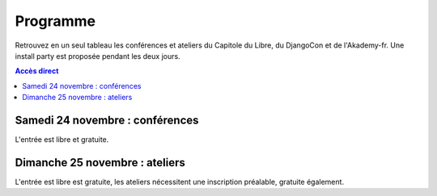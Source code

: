 =========
Programme
=========

Retrouvez en un seul tableau les conférences et ateliers du Capitole du Libre, du DjangoCon et de l'Akademy-fr. Une install party est proposée pendant les deux jours.

.. contents:: Accès direct
    :depth: 2
    :backlinks: none

Samedi 24 novembre : conférences
=================================

L'entrée est libre et gratuite.

.. html::

    <table class="programm">
    <tr>
        <th class="horaires"></th>
        <th class="grand-public"><a href="conferences-grand-public-samedi-24-novembre.html" alt="Conférences grand public">Grand public</a></th>
        <th class="technique"><a href="conferences-techniques-samedi-24-novembre.html" alt="Conférences techniques">Technique</a></th>
        <th colspan=2 class="multimedia"><a href="conferences-multimedia-samedi-24-novembre.html#" alt="Conférences multimedia">Multimedia</a></th>
        <th><a href="conferences-eclair-samedi-24-novembre.html" alt="mini-conférences">Mini conférences</a></th>
        <th colspan=2 class="ubuntuparty">Ubuntu Party</th>
        <th>DjangoCon</th>
        <th>Akademy-fr</th>
	<th>LinuxEdu</th>
    </tr>
    <tr class="odd">
        <th>Salle</th>
        <td>A001</td>
        <td>A002</td>
        <td>A201</td>
        <td>A202</td>
        <td>C002</td>
	<td>C101</td>
	<td>C102</td>
	<td>A203</td>
	<td>C103</td>
	<td>A301</td>
    </tr>
    <tr class="odd">
        <th>11h30<br/>-<br/>12h30</th>
        <td></td>
        <td></td>
        <td></td>
        <td></td>
        <td></td>
        <td></td>
        <td><a href="ubuntu-party-samedi-24-novembre.html#installparty">Install Party Ubuntu</a></td>
        <td><br/><a href="http://rencontres.django-fr.org/2012/tolosa/lightning-talks.html">Lightning talks</a><br/><a href="http://www.toulibre.org/pub/2012-11-24-capitole-du-libre/videos/bryon-buildout.mp4">vidéo 1</a><br/><a href="http://www.toulibre.org/pub/2012-11-24-capitole-du-libre/videos/narbonne-notifications-asynchrones.mp4">vidéo 2</a><br/><a href="http://www.toulibre.org/pub/2012-11-24-capitole-du-libre/videos/marandon-mysmeuh.mp4">vidéo 3</a><br/><a href="http://www.toulibre.org/pub/2012-11-24-capitole-du-libre/videos/bord-neige-freu.mp4">vidéo 4</a><br/><a href="http://www.toulibre.org/pub/2012-11-24-capitole-du-libre/videos/agopian-pair-programming.mp4">vidéo 5</a><br/><a href="http://www.toulibre.org/pub/2012-11-24-capitole-du-libre/videos/bryon-valorisez-documentation.mp4">vidéo 6</a><br/><a href="http://www.toulibre.org/pub/2012-11-24-capitole-du-libre/videos/leplatre-django-carto-vecto.mp4">vidéo 7</a><br/><a href="http://www.toulibre.org/pub/2012-11-24-capitole-du-libre/videos/maupetit-django-magento.mp4">vidéo 8</a><br/><a href="http://www.toulibre.org/pub/2012-11-24-capitole-du-libre/videos/hubscher-ionyweb.mp4">vidéo 9</a></td>
        <td></td>
        <td></td>
    </tr>
    <tr class="odd">
        <th>12h30<br/>-<br/>14h</th>
        <td></td>
        <td></td>
        <td></td>
        <td></td>
        <td></td>
        <td></td>
        <td><a href="ubuntu-party-samedi-24-novembre.html#installparty">Install Party Ubuntu</a></td>
        <td></td>
        <td></td>
        <td></td>
    </tr>
    <tr class="odd">
        <th>14h<br/>-<br/>15h</th>
        <td><a href="conferences-grand-public-samedi-24-novembre.html#conf-framasoft">
        Les logiciels libres c'est bien mais c'est trop compliqué pour moi</a><br/>Alexis Kauffmann, Framasoft<br/><a href="http://www.toulibre.org/pub/2012-11-24-capitole-du-libre/videos/kauffmann-ll-bien-mais-trop-complique.mp4">vidéo</a></td>
        <td><a href="conferences-techniques-samedi-24-novembre.html#conf-pile-graphique">Introduction aux GPUs et à la pile graphique Linux</a><br/>Martin Peres<br/><a href="http://www.toulibre.org/pub/2012-11-24-capitole-du-libre/videos/peres-gpu-introduction.mp4">vidéo</a>, <a href="http://www.toulibre.org/pub/2012-11-24-capitole-du-libre/slides/peres-gpu-introduction.pdf">slides</a></td>
        <td><a href="conferences-multimedia-samedi-24-novembre.html#conf-krita">Krita 2.5&nbsp;: Découverte et fonctionnalités</a><br/>David Revoy</a><br/><a href="http://www.toulibre.org/pub/2012-11-24-capitole-du-libre/videos/revoy-krita.mp4">vidéo</a>, <a href="http://www.toulibre.org/pub/2012-11-24-capitole-du-libre/slides/revoy-krita.zip">slides</a></td>
        <td></td>
        <td>
          14h<br/><a href="conferences-eclair-samedi-24-novembre.html#conf-firewall">Réaliser votre firewall, sans aucune connaissance d'iptables</a><br/><i>Frédéric Zulian</i><br/><a href="http://www.toulibre.org/pub/2012-11-24-capitole-du-libre/videos/zulian-firewall-sans-connaitre-iptables.mp4">vidéo</a><br/><br/>
          14h20<br/><a href="conferences-eclair-samedi-24-novembre.html#conf-po4a">po4a, outil de traduction pour la documentation</a><br/><i>Denis Barbier</i><br/><a href="http://www.toulibre.org/pub/2012-11-24-capitole-du-libre/videos/barbier-po4a.mp4">vidéo</a>, <a href="http://www.toulibre.org/pub/2012-11-24-capitole-du-libre/slides/barbier-po4a.pdf">slides</a><br/><br/>
          14h40<br/><a href="conferences-eclair-samedi-24-novembre.html#conf-scapy">Scapy&nbsp;: Easy Packet Handling</a><br/><i>Étienne Maynier</i><br/><a href="http://www.toulibre.org/pub/2012-11-24-capitole-du-libre/videos/maynier-scapy.mp4">vidéo</a>, <a href="http://www.toulibre.org/pub/2012-11-24-capitole-du-libre/slides/maynier-scapy.pdf">slides</a><br/>
        </td>
        <td><a href="ubuntu-party-samedi-24-novembre.html#conf-ubuntu">Présentation "Installation et découverte d'Ubuntu"</a><br/>Fabien Adam</td>
        <td><a href="ubuntu-party-samedi-24-novembre.html#installparty">Install Party Ubuntu</a></td>
        <td>
              14h<br/><a href="http://rencontres.django-fr.org/2012/tolosa/conferences.html#c1">L'infatigable Poney</a><br/>Nicolas Ferrari<br/><a href="http://www.toulibre.org/pub/2012-11-24-capitole-du-libre/videos/ferrari-infatigable-poney.mp4">vidéo</a><br/><br/>
          14h30<br/><a href="http://rencontres.django-fr.org/2012/tolosa/conferences.html#c2">Retour d'expérience Django à Météo France</a><br/>Fabien Marty<br/><a href="http://www.toulibre.org/pub/2012-11-24-capitole-du-libre/videos/marty-retour-experience-django-meteo-france.mp4">vidéo</a>
            </td>
        <td><a href="http://toulibre.org/akademyfr#conf_communaute">KDE&nbsp;: Communauté, Démocratie et Marketing</a><br/>Kévin Ottens<br/><a href="http://www.toulibre.org/pub/2012-11-24-capitole-du-libre/videos/ottens-kde-communaute-democratie-marketing.mp4">vidéo</a></td>
	<td rowspan="3"><a href="barcamp-linuxedu-samedi-24-novembre.html">BarCamp LinuxEdu</a></td>
    </tr>
    <tr>
        <th>15h<br/>-<br/>16h</th>
        <td><a href="conferences-grand-public-samedi-24-novembre.html#conf-educ-libre">Le libre dans l'éducation. Ses enjeux</a><br/>Jean-Pierre Archambault, EPI<br/><a href="http://www.toulibre.org/pub/2012-11-24-capitole-du-libre/videos/archambault-libre-education-enjeux.mp4">vidéo</a></td>
        <td><a href="conferences-techniques-samedi-24-novembre.html#conf-tetaneutral">Internet haut débit citoyen en zone blanche ADSL&nbsp;: l'expérience de l'association tetaneutral.net</a><br/>Laurent Guerby, Tetaneutral.net<br/><a href="http://www.toulibre.org/pub/2012-11-24-capitole-du-libre/videos/guerby-tetaneutral-net.mp4">vidéo</a>, <a href="http://www.toulibre.org/pub/2012-11-24-capitole-du-libre/slides/guerby-tetaneutral-net.pdf">slides</a></td>
        <td><a href="conferences-multimedia-samedi-24-novembre.html#conf-blender">Conférence Blender</a><br/>François Grassard<br/><a href="http://www.toulibre.org/pub/2012-11-24-capitole-du-libre/videos/grassard-blender.mp4">vidéo</a></td>
        <td><a href="conferences-multimedia-samedi-24-novembre.html#conf-musecore">MuseScore&nbsp;: Accès libre aux partitions, code source de la musique</a><br>Nicolas Froment<br/><a href="http://www.toulibre.org/pub/2012-11-24-capitole-du-libre/videos/froment-musescore.mp4">vidéo</a>, <a href=http://www.toulibre.org/pub/2012-11-24-capitole-du-libre/slides/froment-musescore.pdf">slides</a></td>
        <td>
          15h<br/><a href="conferences-eclair-samedi-24-novembre.html#conf-otb">OTB&nbsp;: Librairie de traitement d'images spatiales</a><br/><i>Manuel Grizonnet</i><br/><a href="http://www.toulibre.org/pub/2012-11-24-capitole-du-libre/videos/grizonnet-otb.mp4">vidéo</a>, <a href="http://www.toulibre.org/pub/2012-11-24-capitole-du-libre/slides/grizonnet-otb.pdf">slides</a><br/><br/>
          15h20<br/><a href="conferences-eclair-samedi-24-novembre.html#conf-diogene">Diogène, logiciel libre de Biométrie et Génétique sous Linux</a><br/><i>Philippe Baradat</i><br/><a href="http://www.toulibre.org/pub/2012-11-24-capitole-du-libre/videos/baradat-diogene.mp4">vidéo</a>, slides <a href="http://www.toulibre.org/pub/2012-11-24-capitole-du-libre/slides/baradat-diogene1.pdf">1</a> <a href="http://www.toulibre.org/pub/2012-11-24-capitole-du-libre/slides/baradat-diogene2.pdf">2</a> <a href="http://www.toulibre.org/pub/2012-11-24-capitole-du-libre/slides/baradat-diogene3.pdf">3</a><br/><br/>
          15h40<br/><a href="conferences-eclair-samedi-24-novembre.html#conf-orekit">Orekit, l'innovation libre comme pari industriel</a><br/><i>Sébastien Dinot</i><br/><a href="http://www.toulibre.org/pub/2012-11-24-capitole-du-libre/videos/dinot-orekit.mp4">vidéo</a>, <a href="http://www.toulibre.org/pub/2012-11-24-capitole-du-libre/slides/dinot-orekit.pdf">slides</a>
        </td>
        <td><a href="ubuntu-party-samedi-24-novembre.html#conf-ubuntu">Présentation "Installation et découverte d'Ubuntu"</a><br/>Fabien Adam</td>
        <td><a href="ubuntu-party-samedi-24-novembre.html#installparty">Install Party Ubuntu</a></td>
        <td>
              15h<br/><a href="http://rencontres.django-fr.org/2012/tolosa/conferences.html#c3">Introduction à Circus, process watcher en Python</a><br/>Alexis Métaireau<br/><a href="http://www.toulibre.org/pub/2012-11-24-capitole-du-libre/videos/metaireau-introduction-circus.mp4">vidéo</a><br/><br/>
          15h30<br/><a href="http://rencontres.django-fr.org/2012/tolosa/conferences.html#c4">Hacker la démocratie avec le mémoire politique de la Quadrature du Net</a><br/>Laurent Peuch<br/><a href="http://www.toulibre.org/pub/2012-11-24-capitole-du-libre/videos/peuch-hacker-democratie-memoire-politique.mp4">vidéo</a><br/>
            </td>
        <td><a href="http://toulibre.org/akademyfr#conf_kdevelop">KDevelop&nbsp;: IDE Tout Terrain</a><br/>Lambert Clara<br/><a href="http://www.toulibre.org/pub/2012-11-24-capitole-du-libre/videos/clara-kdevelop-ide-tout-terrain.mp4">vidéo</a></td>
    </tr>
    <tr class="odd">
        <th>16h<br/>-<br/>17h</th>
        <td><a href="conferences-grand-public-samedi-24-novembre.html#conf-wikimedia">Wikipédia, Wikimédia, et après ?</a><br/>Adrienne Charmet-Alix, Wikimedia France<br/><a href="http://www.toulibre.org/pub/2012-11-24-capitole-du-libre/videos/charmet-alix-wikipedia-wikimedia.mp4">vidéo</a>, <a href="http://www.toulibre.org/pub/2012-11-24-capitole-du-libre/slides/charmet-alix-wikipedia.pdf">slides</a></td>
        <td><a href="conferences-techniques-samedi-24-novembre.html#conf-arm">Improvisation: L'architecture ARM dans le noyau Linux</a><br/>Thomas Petazzoni<br/><strong>Conf de remplacement improvisée</strong><br/><a href="http://www.toulibre.org/pub/2012-11-24-capitole-du-libre/videos/petazzoni-architecture-arm-noyau-linux.mp4">vidéo</a></td>
        <td><a href="conferences-multimedia-samedi-24-novembre.html#conf-html5">HTML5 et ses amis</a><br/>Paul Rouget, Mozilla<br/><a href="http://www.toulibre.org/pub/2012-11-24-capitole-du-libre/videos/rouget-html5-et-ses-amis.mp4">vidéo</a></td>
        <td><a href="conferences-multimedia-samedi-24-novembre.html#conf-moteur-rendu">Les moteurs de rendu libres&nbsp;: vers toujours plus de réalisme ?</a><br/>Henri Hebeisen<br/><a href="http://www.toulibre.org/pub/2012-11-24-capitole-du-libre/videos/hebeisen-moteurs-de-rendu-libres.mp4">vidéo</a></td>
        <td>
          16h<br/><a href="conferences-eclair-samedi-24-novembre.html#conf-opensource">L'Open Source et les éditeurs de logiciel&nbsp;: avantage compétitif agressif ou développement durable?</a><br/><i>Gaël Blondelle</i><br/><a href="http://www.toulibre.org/pub/2012-11-24-capitole-du-libre/videos/blondelle-open-source-editeurs-logiciels.mp4">vidéo</a><br/><br/>
          16h20<br/><a href="conferences-eclair-samedi-24-novembre.html#conf-software-defined-network">Quand le Software prend le contrôle des réseaux et que l’Open Hardware est une solution pour aller plus loin</a><br/><i>Marc Bruyère</i><br/><a href="http://www.toulibre.org/pub/2012-11-24-capitole-du-libre/videos/bruyere-reseaux-open-hardware.mp4">vidéo</a><br/><br/>
          16h40<br/><a href="conferences-eclair-samedi-24-novembre.html#conf-mozilla">C'est quoi Mozilla ?</a><br/><i>Clarista, Théo Chevalier</i><br/><a href="http://www.toulibre.org/pub/2012-11-24-capitole-du-libre/videos/clarista-chevalier-c-est-quoi-mozilla.mp4">vidéo</a><br/><br/>
        </td>
        <td><a href="ubuntu-party-samedi-24-novembre.html#conf-ubuntu">Présentation "Installation et découverte d'Ubuntu"</a><br/>Fabien Adam</td>
        <td><a href="ubuntu-party-samedi-24-novembre.html#installparty">Install Party Ubuntu</a></td>
        <td>
              16h<br/><a href="http://rencontres.django-fr.org/2012/tolosa/conferences.html#c5">Conférence surprise !</a><br/>Julien Phalip<br/><a href="http://www.toulibre.org/pub/2012-11-24-capitole-du-libre/videos/phalip-introduction-liveservertestcase.mp4">vidéo</a><br/><br/>
          16h30<br/><a href="http://rencontres.django-fr.org/2012/tolosa/conferences.html#c6">Et votre back-office ?</a><br/>Timothée Peignier<br/><a href="http://www.toulibre.org/pub/2012-11-24-capitole-du-libre/videos/peignier-et-votre-back-office.mp4">vidéo</a><br/>
            </td>
        <td><a href="http://toulibre.org/akademyfr#conf_traduction">Comment faire des contrôles de qualité d'une traduction ?</a><br/>Sébastien Renard<a href="http://www.toulibre.org/pub/2012-11-24-capitole-du-libre/videos/renard-controles-qualite-traduction.mp4">vidéo</a></td>
        </tr>
        <tr class="odd">
            <th>17h<br/>-<br/>17h30</th>
        <td colspan="10"><b>Pause</b><br/>Dédicace sur le stand <i>Framasoft</i> du livre <a href="http://framabook.org/smartarded-le-cycle-des-noenautes-i">#Smartarded — Le cycle des NoéNautes</a> par son auteur, Pouhiou. Le livre est diffusé sous licence libre CC0 (domaine public volontaire)</td>
    </tr>
    <tr>
        <th>17h30<br/>-<br/>18h30</th>
        <td><a href="conferences-grand-public-samedi-24-novembre.html#conf-open-hardware">Open Hardware&nbsp;: quand le matériel devient libre</a><br/>Sylvain Wallez<br/><a href="http://www.toulibre.org/pub/2012-11-24-capitole-du-libre/videos/wallez-open-hardware.mp4">vidéo</a>, <a href="http://www.toulibre.org/pub/2012-11-24-capitole-du-libre/slides/wallez-open-hardware.pdf">slides</a></td>
        <td><a href="conferences-techniques-samedi-24-novembre.html#conf-git">Pourquoi Git ?</a><br/>Sébastien Douche<br/><a href="http://www.toulibre.org/pub/2012-11-24-capitole-du-libre/videos/douche-pourquoi-git.mp4">vidéo</a></td>
        <td><a href="conferences-multimedia-samedi-24-novembre.html#conf-montage-video">Conférence multimédia&nbsp;:<br> 1, 2, 3, silence, ça tourne sous GNU/Linux...</a><br/>Laurent Bellegarde<br/><a href="http://www.toulibre.org/pub/2012-11-24-capitole-du-libre/videos/bellegarde-silence-ca-tourne-sous-linux.mp4">vidéo</a></td>
        <td><a href="conferences-multimedia-samedi-24-novembre.html#conf-gmic">Le projet G'MIC&nbsp;: Naissance, évolution et démonstration</a><br/>David Tschumperlé<br/><a href="http://www.toulibre.org/pub/2012-11-24-capitole-du-libre/videos/tschumperle-gmic.mp4">vidéo</a>, <a href="http://www.toulibre.org/pub/2012-11-24-capitole-du-libre/slides/tschumperle-gmic.pdf">slides</a></td>
        <td>
	  17h30<br/><a href="conferences-eclair-samedi-24-novembre.html#conf-gcompris">Le logiciel éducatif GCompris fait le plein de nouveautés</a><br/>Bruno Coudoin<br/><a href="http://www.toulibre.org/pub/2012-11-24-capitole-du-libre/videos/coudoin-gcompris-nouveautes.mp4">vidéo</a><br/><br/>
	  17h50<br/><a href="conferences-eclair-samedi-24-novembre.html#conf-videoenpoche">Vidéo en Poche&nbsp;: présentation et état des lieux</a><br/>Rodolphe Village<br/><a href="http://www.toulibre.org/pub/2012-11-24-capitole-du-libre/videos/village-video-en-poche.mp4">vidéo</a><br/><br/>
	  18h10<br/><a href="conferences-eclair-samedi-24-novembre.html#conf-cinemalibre">Vers un système de projection libre pour le cinéma numérique</a><br/>Nicolas Bertrand<br/><a href="http://www.toulibre.org/pub/2012-11-24-capitole-du-libre/videos/bertrand-projection-libre-cinema.mp4">vidéo</a>, <a href="http://www.toulibre.org/pub/2012-11-24-capitole-du-libre/slides/bertrand-cinema-numerique.pdf">slides</a><br/><br/>
        </td>
        <td><a href="ubuntu-party-samedi-24-novembre.html#conf-ubuntu">Présentation "Installation et découverte d'Ubuntu"</a><br/>Fabien Adam</td>
        <td><a href="ubuntu-party-samedi-24-novembre.html#installparty">Install Party Ubuntu</a></td>
        <td>
              17h30<br/><a href="http://rencontres.django-fr.org/2012/tolosa/conferences.html#c7">Django pour les fainéants, le retour</a><br/>Mathieu Agopian<br/><a href="http://www.toulibre.org/pub/2012-11-24-capitole-du-libre/videos/agopian-django-pour-les-faineants.mp4">vidéo</a><br/><br/>
          18h<br/><a href="http://rencontres.django-fr.org/2012/tolosa/conferences.html#c8">Pourquoi je ne veux plus utiliser Django</a><br/>David Larlet<br/><a href="http://www.toulibre.org/pub/2012-11-24-capitole-du-libre/videos/larlet-pourquoi-je-ne-veux-plus-utiliser-django.mp4">vidéo</a>
            </td>
        <td><a href="http://toulibre.org/akademyfr#conf_debug">Techniques générales de débogage</a><br/>David Faure<br/><a href="http://www.toulibre.org/pub/2012-11-24-capitole-du-libre/videos/faure-techniques-generales-debogage.mp4">vidéo</a></td>
	<td rowspan="2"><a href="barcamp-linuxedu-samedi-24-novembre.html">BarCamp LinuxEdu</a></td>
    </tr>
    <tr class="odd">
        <th>18h30<br/>-<br/>19h30</th>
        <td><a href="conferences-grand-public-samedi-24-novembre.html#conf-liberer-internet">
        Libérer Internet&nbsp;: Sexe, alcool et vie privée</a><br/>Julien Vaubourg et Sébastien Jean, LDN<br/><a href="http://www.toulibre.org/pub/2012-11-24-capitole-du-libre/videos/vaubourg-jean-liberer-internet.mp4">vidéo</a>, <a href="http://www.toulibre.org/pub/2012-11-24-capitole-du-libre/slides/jean-vaubourg-liberer-internet-sexe-alcool-vie-privee.pdf">slides</a></td>
        <td><a href="conferences-techniques-samedi-24-novembre.html#conf-tisseo">Logiciel libre et transport public&nbsp;: l'implication de Tisséo dans la communauté Synthèse</a><br/>Xavier Raffin, Tisséo et Hugues Romain, RCSMobility<br/><a href="http://www.toulibre.org/pub/2012-11-24-capitole-du-libre/videos/raffin-romain-ll-transport-public.mp4">vidéo</a>, <a href="http://www.toulibre.org/pub/2012-11-24-capitole-du-libre/slides/raffin-romain-tisseo-synthese.pdf">slides</a></td>
        <td><a href="conferences-multimedia-samedi-24-novembre.html#conf-archi-libre">Les outils libres pour les métiers de la construction et de l'ingénierie</a><br>Matthieu Dupont de Dinechin<br/><a href="http://www.toulibre.org/pub/2012-11-24-capitole-du-libre/videos/dupont-ll-construction-ingenierie.mp4">vidéo</a></td>
        <td><a href="conferences-multimedia-samedi-24-novembre.html#conf-vlc">VideoLAN et tour d'horizon du Multimedia Libre</a><br/>Jean-Baptiste Kempf<br/><a href="http://www.toulibre.org/pub/2012-11-24-capitole-du-libre/videos/kempf-videolan-multimedia-libre.mp4">vidéo</a></td>
        <td>
          18h30<br/><a href="conferences-eclair-samedi-24-novembre.html#conf-contribuer-mozilla">Comment contribuer à Mozilla</a><br/><i>Clarista, Théo Chevalier</i><br/><a href="http://www.toulibre.org/pub/2012-11-24-capitole-du-libre/videos/clarista-chevalier-contribuer-a-mozilla.mp4">vidéo</a><br/><br/>
          18h50<br/><a href="conferences-eclair-samedi-24-novembre.html#conf-roman-cc-zero">Comment mettre mon roman dans le domaine public a fait de moi un auteur</a><br/><i>Pouhiou</i><br/><a href="http://www.toulibre.org/pub/2012-11-24-capitole-du-libre/videos/pouhiou-roman-domaine-public.mp4">vidéo</a><br/><br/>
          19h10<br/><a href="conferences-eclair-samedi-24-novembre.html#conf-framazic">Framazic, et si on changeait la musique ?</a><br/><i>Framartin</i><br/><a href="http://www.toulibre.org/pub/2012-11-24-capitole-du-libre/videos/framartin-si-on-changeait-la-musique.mp4">vidéo</a><br/><br/>
        </td>
        <td></td>
        <td><a href="ubuntu-party-samedi-24-novembre.html#installparty">Install Party Ubuntu</a></td>
        <td><a href="http://rencontres.django-fr.org/2012/tolosa/">Présentation des sprints</a></td>
        <td><a href="http://toulibre.org/akademyfr#conf_complexite">La complexité informatique</a><br/>Sébastien Renard<br/><a href="http://www.toulibre.org/pub/2012-11-24-capitole-du-libre/videos/renard-complexite-informatique.mp4">vidéo</a></td>
        </tr>
        <tr class="odd">
        <th>19h30<br/>-<br/>20h30</th>
        <td colspan="10">Conférence de clôture: <b>Improvisation sur l'actualité d'Internet, de la défense des libertés fondamentales sur Internet, de la vie, l'univers et tout le reste</b><br/><b>Jérémie Zimmermann, co-fondateur et animateur de la Quadrature du Net</b><br/><a href="http://www.toulibre.org/pub/2012-11-24-capitole-du-libre/videos/zimmermann-improvisation-internet-libertes.mp4">vidéo</a>.</td>
        </tr>
        <tr class="odd">
        <th>20h30<br/>-<br/>21h30</th>
        <td colspan="10">Apéritif de clôture<br/>offert aux participants</td>
        </tr>
        <tr class="odd">
        <th>21h30<br/>-<br/>0h</th>
        <td colspan="10">Repas VIP<br/>(réservé aux intervenants et bénévoles)</td>
    </tr>
    </table>

Dimanche 25 novembre : ateliers
================================

L'entrée est libre est gratuite, les ateliers nécessitent une
inscription préalable, gratuite également.

.. html::

    <table class="programm">
    <tr>
        <th class="horaires"></th>
        <th class="grand-public" colspan="2"><a href="ateliers-grand-public-dimanche-25-novembre.html" alt="ateliers grand public">Grand public</th>
        <th class="technique" colspan="3"><a href="ateliers-techniques-dimanche-25-novembre.html" alt="ateliers techniques">Technique</th>
        <th class="multimedia" colspan="3"><a href="ateliers-multimedia-dimanche-25-novembre.html" alt="atelier multimedia">Multimedia</th>
        <th class="ubuntuparty" colspan="2">Ubuntu Party</th>
        <th class="djangocon">DjangoCon</th>
        <th class="akademyfr" colspan="3">Akademy-fr</th>
    </tr>
    <tr>
        <th>Salle</th>
	<th>C006</th>
	<th>C101</th>
	<th>A001</th>
	<th>A002</th>
	<th>A304</th>
	<th>A201</th>
	<th>A202</th>
	<th>A203</th>
	<th>C101</th>
	<th>C102</th>
	<th>A301, A302</th>
	<th colspan="3">A303</th>
    </tr>
    <tr>
        <th>10h<br/>-<br/>13h</th>
        <td><a href="ateliers-grand-public-dimanche-25-novembre.html#atelier-arduino">Atelier "Arduino&nbsp;: initiation par l'exemple"</a><br/>Rémi Boulle, Patrick Dedieu</td>
        <td><a href="ateliers-grand-public-dimanche-25-novembre.html#atelier-bon-internaute">Atelier "Le bon internaute par la pratique"</a><br/>Julien Vaubourg, Sébastien Jean<br/><a href="http://www.toulibre.org/pub/2012-11-24-capitole-du-libre/slides/jean-vaubourg-bon-internaute-par-la-pratique.pdf">slides</a></td>
        <td><a href="ateliers-techniques-dimanche-25-novembre.html#atelier-git-debutant">Atelier "Débuter avec Git"</a><br/>Sébastien Douche<br/><i><a href="http://toulibre.org/capitoledulibre2012:atelier-git-debutant">inscription</a></i></td>
	<td><a href="ateliers-techniques-dimanche-25-novembre.html#conf-pile-graphique">Conférence "Plongeons dans le pipeline de rendu graphique, et questions/réponses sur la pile graphique"</a><br/>Martin Peres<br/><a href="http://www.toulibre.org/pub/2012-11-24-capitole-du-libre/videos/peres-gpu-details.mp4">vidéo</a>, <a href="http://www.toulibre.org/pub/2012-11-24-capitole-du-libre/slides/peres-gpu-details.pdf">slides</a></td>
        <td><a href="ateliers-techniques-dimanche-25-novembre.html#atelier-openstack">Atelier "A la découverte d'OpenStack, un cloud libre"</a><br/>Christophe Sauthier, Lionel Porcheron</td>
        <td><a href="ateliers-multimedia-dimanche-25-novembre.html#atelier-affiche">Atelier "Mon affiche de A à Z avec des logiciels libres"</a><br/>Antoine Bardelli</td>
        <td><a href="ateliers-multimedia-dimanche-25-novembre.html#atelier-blender">Atelier "Générique / Flying logo explosif avec Blender"</a><br/>François Grassard</td>
        <td><a href="ateliers-multimedia-dimanche-25-novembre.html#atelier-archi-blender">Atelier "Logiciels libres et architecture ?"</a><br/>Matthieu Dupont de Dinechin</td>
        <td></td>
        <td><a href="ubuntu-party-dimanche-25-novembre.html#installparty">Install Party Ubuntu</a></td>
        <td><a href="http://rencontres.django-fr.org/2012/tolosa/">Sprints et ateliers</a></td>
        <td><a href="http://toulibre.org/akademyfr#atelier_ui_clinic">Chirurgie esthétique pour applications KDE</a><br/>Aurélien Gâteau</td>
        <td><a href="http://toulibre.org/akademyfr#atelier_traduction">Mise en pratique des règles de contrôle qualité pour les traductions</a><br/>Sébastien Renard</td>
        <td><a href="http://toulibre.org/akademyfr#atelier_kde">Ateliers KDE</a><br/>Equipe KDE France</td>
    </tr>
    <tr>
        <th>13h<br/>-<br/>14h</th>
        <td colspan="13">Repas<br/>Un repas au tarif de 3 EUR est proposé aux participants, voir <a href="http://toulibre.org/capitoledulibre2012:repas-dimanche-midi">cette page pour s'inscrire</a></td>
    </tr>
    <tr>
        <th>14h<br/>-<br/>17h</th>
        <td><a href="ateliers-grand-public-dimanche-25-novembre.html#atelier-openstreetmap">Atelier "OpenStreetMap&nbsp;: sources de données, JOSM et autres outils du contributeur"</a><br/>Sébastien Dinot</td>
        <td></td>
        <td><a href="ateliers-techniques-dimanche-25-novembre.html#atelier-git-perfectionnement">Atelier "Se perfectionner avec Git"</a><br/>Sébastien Douche</td>
	<td></td>
        <td><a href="ateliers-techniques-dimanche-25-novembre.html#atelier-puppet">Atelier "Passer de 10 à 1000 machines sans effort avec puppet"</a><br/>Christophe Sauthier, Lionel Porcheron</td>
        <td><a href="ateliers-multimedia-dimanche-25-novembre.html#atelier-crea-2d">Atelier "Dessin et création avec MyPaint"</a><br/>David Revoy</td>
        <td class="cancelled"><del><a href="ateliers-multimedia-dimanche-25-novembre.html#atelier-mao">Atelier "M.A.O avec Ardour et ressources sonores ouvertes"</a><br/>François Girault</del><br/><strong>ANNULÉ</strong></td>
        <td><a href="ateliers-multimedia-dimanche-25-novembre.html#atelier-montage-audio-video">Atelier Montage Audio/Vidéo</a><br/>Laurent Bellegarde</td>
        <td><a href="ubuntu-party-dimanche-25-novembre.html#atelier-ubuntu">Atelier "Initiation à Ubuntu Linux"</a><br/>Fabien Adam</td>
        <td><a href="ubuntu-party-dimanche-25-novembre.html#installparty">Install Party Ubuntu</a></td>
        <td><a href="http://rencontres.django-fr.org/2012/tolosa/">Sprints et ateliers</a></td>
        <td colspan="3"><a href="http://toulibre.org/akademyfr#atelier_kde">Ateliers KDE</a><br/>Equipe KDE France</td>
    </tr></table>
